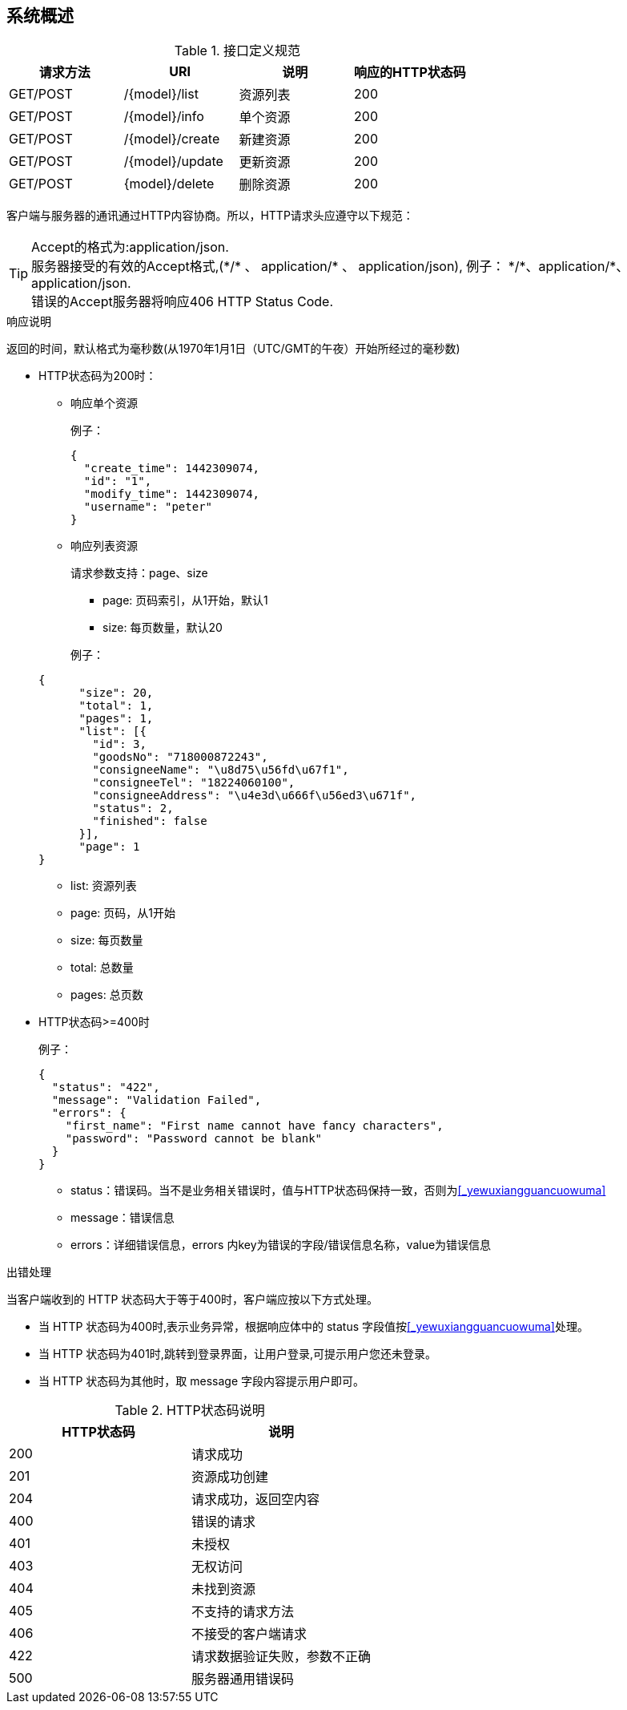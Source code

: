 // suppress inspection "AsciiDocLinkResolve" for whole file
[preface]
== 系统概述

.接口定义规范
|===
|请求方法 | URI | 说明 | 响应的HTTP状态码

|GET/POST
|/\{model}/list
|资源列表
|200

|GET/POST
|/\{model}/info
|单个资源
|200

|GET/POST
|/\{model}/create
|新建资源
|200

|GET/POST
|/\{model}/update
|更新资源
|200

|GET/POST
|\{model}/delete
|删除资源
|200

|===

客户端与服务器的通讯通过HTTP内容协商。所以，HTTP请求头应遵守以下规范：

[%hardbreaks]
TIP: Accept的格式为:application/json.
服务器接受的有效的Accept格式,(\*/* 、 application/* 、 application/json), 例子： \*/*、application/*、application/json.
错误的Accept服务器将响应406 HTTP Status Code.

.响应说明
返回的时间，默认格式为毫秒数(从1970年1月1日（UTC/GMT的午夜）开始所经过的毫秒数)

* HTTP状态码为200时：

** 响应单个资源

+
例子：

+
[source,json]
----
{
  "create_time": 1442309074,
  "id": "1",
  "modify_time": 1442309074,
  "username": "peter"
}
----

** 响应列表资源
+
请求参数支持：page、size

*** page: 页码索引，从1开始，默认1
*** size: 每页数量，默认20

+
例子：

+
[source,json]
----
{
      "size": 20,
      "total": 1,
      "pages": 1,
      "list": [{
        "id": 3,
        "goodsNo": "718000872243",
        "consigneeName": "\u8d75\u56fd\u67f1",
        "consigneeTel": "18224060100",
        "consigneeAddress": "\u4e3d\u666f\u56ed3\u671f",
        "status": 2,
        "finished": false
      }],
      "page": 1
}
----

*** list: 资源列表
*** page: 页码，从1开始
*** size: 每页数量
*** total: 总数量
*** pages: 总页数


* HTTP状态码>=400时

+
例子：

+
[source,json]
----
{
  "status": "422",
  "message": "Validation Failed",
  "errors": {
    "first_name": "First name cannot have fancy characters",
    "password": "Password cannot be blank"
  }
}
----

*** status：错误码。当不是业务相关错误时，值与HTTP状态码保持一致，否则为<<_yewuxiangguancuowuma>>
*** message：错误信息
*** errors：详细错误信息，errors 内key为错误的字段/错误信息名称，value为错误信息

.出错处理
当客户端收到的 HTTP 状态码大于等于400时，客户端应按以下方式处理。

* 当 HTTP 状态码为400时,表示业务异常，根据响应体中的 status 字段值按<<_yewuxiangguancuowuma>>处理。

* 当 HTTP 状态码为401时,跳转到登录界面，让用户登录,可提示用户您还未登录。

* 当 HTTP 状态码为其他时，取 message 字段内容提示用户即可。

.HTTP状态码说明
|===
|HTTP状态码 | 说明

|200
| 请求成功

|201
| 资源成功创建

|204
| 请求成功，返回空内容

|400
| 错误的请求

|401
| 未授权

|403
| 无权访问

|404
| 未找到资源

|405
| 不支持的请求方法

|406
| 不接受的客户端请求

|422
| 请求数据验证失败，参数不正确

|500
| 服务器通用错误码

|===